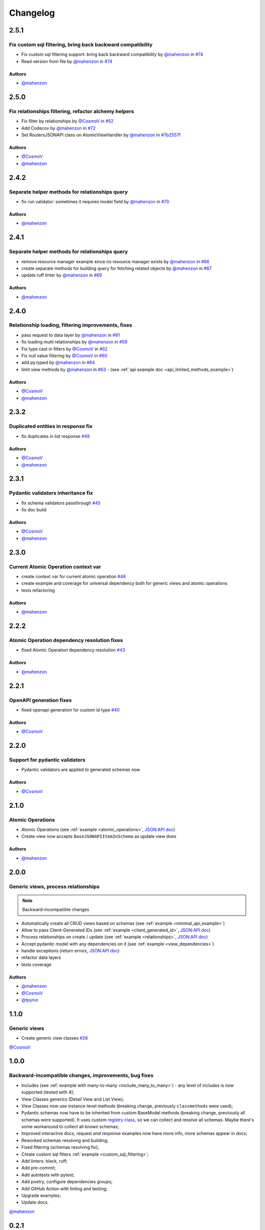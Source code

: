 Changelog
#########

**2.5.1**
*********

Fix custom sql filtering, bring back backward compatibility
===========================================================

* Fix custom sql filtering support: bring back backward compatibility by `@mahenzon`_ in `#74 <https://github.com/mts-ai/FastAPI-JSONAPI/pull/74>`_
* Read version from file by `@mahenzon`_ in `#74 <https://github.com/mts-ai/FastAPI-JSONAPI/pull/74>`_

Authors
"""""""

* `@mahenzon`_


**2.5.0**
*********

Fix relationships filtering, refactor alchemy helpers
=====================================================

* Fix filter by relationships by `@CosmoV`_ in `#52 <https://github.com/mts-ai/FastAPI-JSONAPI/pull/52>`_
* Add Codecov by `@mahenzon`_ in `#72 <https://github.com/mts-ai/FastAPI-JSONAPI/pull/72>`_
* Set RoutersJSONAPI class on AtomicViewHandler by `@mahenzon`_ in `#7b2557f <https://github.com/mts-ai/FastAPI-JSONAPI/commit/7b2557f9e341c1210200efce0f7b47c15d4cac4e>`_

Authors
"""""""

* `@CosmoV`_
* `@mahenzon`_


**2.4.2**
*********

Separate helper methods for relationships query
===============================================

* fix run validator: sometimes it requires model field by `@mahenzon`_ in `#70 <https://github.com/mts-ai/FastAPI-JSONAPI/pull/70>`_

Authors
"""""""

* `@mahenzon`_


**2.4.1**
*********

Separate helper methods for relationships query
===============================================

* remove resource manager example since no resource manager exists by `@mahenzon`_ in `#66 <https://github.com/mts-ai/FastAPI-JSONAPI/pull/66>`_
* create separate methods for building query for fetching related objects by `@mahenzon`_ in `#67 <https://github.com/mts-ai/FastAPI-JSONAPI/pull/67>`_
* update ruff linter by `@mahenzon`_ in `#69 <https://github.com/mts-ai/FastAPI-JSONAPI/pull/69>`_

Authors
"""""""

* `@mahenzon`_


**2.4.0**
*********

Relationship loading, filtering improvements, fixes
===================================================

* pass request to data layer by `@mahenzon`_ in `#61 <https://github.com/mts-ai/FastAPI-JSONAPI/pull/61>`_
* fix loading multi relationships by `@mahenzon`_ in `#59 <https://github.com/mts-ai/FastAPI-JSONAPI/pull/59>`_
* Fix type cast in filters by `@CosmoV`_ in `#62 <https://github.com/mts-ai/FastAPI-JSONAPI/pull/62>`_
* Fix null value filtering by `@CosmoV`_ in `#60 <https://github.com/mts-ai/FastAPI-JSONAPI/pull/60>`_
* add py.typed by `@mahenzon`_ in `#64 <https://github.com/mts-ai/FastAPI-JSONAPI/pull/64>`_
* limit view methods by `@mahenzon`_ in `#63 <https://github.com/mts-ai/FastAPI-JSONAPI/pull/63>`_ - (see :ref:`api example doc <api_limited_methods_example>`)

Authors
"""""""

* `@CosmoV`_
* `@mahenzon`_


**2.3.2**
*********

Duplicated entities in response fix
===================================

* fix duplicates in list response `#48 <https://github.com/mts-ai/FastAPI-JSONAPI/pull/48>`_

Authors
"""""""

* `@CosmoV`_
* `@mahenzon`_


**2.3.1**
*********

Pydantic validators inheritance fix
====================================

* fix schema validators passthrough `#45 <https://github.com/mts-ai/FastAPI-JSONAPI/pull/45>`_
* fix doc build

Authors
"""""""

* `@CosmoV`_
* `@mahenzon`_


**2.3.0**
*********

Current Atomic Operation context var
====================================

* create context var for current atomic operation `#46 <https://github.com/mts-ai/FastAPI-JSONAPI/pull/46>`_
* create example and coverage for universal dependency both for generic views and atomic operations
* tests refactoring

Authors
"""""""

* `@mahenzon`_


**2.2.2**
*********

Atomic Operation dependency resolution fixes
============================================

* fixed Atomic Operation dependency resolution `#43 <https://github.com/mts-ai/FastAPI-JSONAPI/pull/43>`_

Authors
"""""""

* `@mahenzon`_


**2.2.1**
*********

OpenAPI generation fixes
========================

* fixed openapi generation for custom id type `#40 <https://github.com/mts-ai/FastAPI-JSONAPI/pull/40>`_

Authors
"""""""

* `@CosmoV`_


**2.2.0**
*********

Support for pydantic validators
===============================

* Pydantic validators are applied to generated schemas now

Authors
"""""""

* `@CosmoV`_


**2.1.0**
*********

Atomic Operations
=================

* Atomic Operations (see :ref:`example <atomic_operations>`, `JSON:API doc <https://jsonapi.org/ext/atomic/>`_)
* Create view now accepts ``BaseJSONAPIItemInSchema`` as update view does

Authors
"""""""

* `@mahenzon`_


**2.0.0**
*********

Generic views, process relationships
====================================

.. note::
    Backward-incompatible changes

* Automatically create all CRUD views based on schemas (see :ref:`example <minimal_api_example>`)
* Allow to pass Client-Generated IDs (see :ref:`example <client_generated_id>`, `JSON:API doc <https://jsonapi.org/format/#crud-creating-client-ids>`_)
* Process relationships on create / update (see :ref:`example <relationships>`, `JSON:API doc <https://jsonapi.org/format/#crud-updating-resource-relationships>`_)
* Accept pydantic model with any dependencies on it (see :ref:`example <view_dependencies>`)
* handle exceptions (return errors, `JSON:API doc <https://jsonapi.org/format/#errors>`_)
* refactor data layers
* tests coverage

Authors
"""""""

* `@mahenzon`_
* `@CosmoV`_
* `@tpynio`_


**1.1.0**
*********

Generic views
=============

* Create generic view classes `#28 <https://github.com/mts-ai/FastAPI-JSONAPI/pull/28>`_

`@CosmoV`_


**1.0.0**
*********

Backward-incompatible changes, improvements, bug fixes
======================================================

* Includes (see :ref:`example with many-to-many <include_many_to_many>`) - any level of includes is now supported (tested with 4);
* View Classes generics (Detail View and List View);
* View Classes now use instance-level methods (breaking change, previously ``classmethods`` were used);
* Pydantic schemas now have to be inherited from custom BaseModel methods (breaking change, previously all schemas were supported). It uses custom `registry class <https://github.com/mts-ai/FastAPI-JSONAPI/blob/188093e967bb80b7a1f0a86e754a52e47f252044/fastapi_jsonapi/schema_base.py#L33>`_, so we can collect and resolve all schemas. Maybe there's some workaround to collect all known schemas;
* Improved interactive docs, request and response examples now have more info, more schemas appear in docs;
* Reworked schemas resolving and building;
* Fixed filtering (schemas resolving fix);
* Create custom sql filters :ref:`example <custom_sql_filtering>`;
* Add linters: black, ruff;
* Add pre-commit;
* Add autotests with pytest;
* Add poetry, configure dependencies groups;
* Add GitHub Action with linting and testing;
* Upgrade examples;
* Update docs.

`@mahenzon`_


**0.2.1**
*********

Enhancements and bug fixes
==========================

* Fix setup.py for docs in PYPI - `@znbiz`_


**0.2.0**
*********

Enhancements and bug fixes
==========================

* Rename `from fastapi_rest_jsonapi import...` to `from fastapi_jsonapi import ...` - `@znbiz`_
* Add documentation - `@znbiz`_


.. _`@znbiz`: https://github.com/znbiz
.. _`@mahenzon`: https://github.com/mahenzon
.. _`@CosmoV`: https://github.com/CosmoV
.. _`@tpynio`: https://github.com/tpynio
